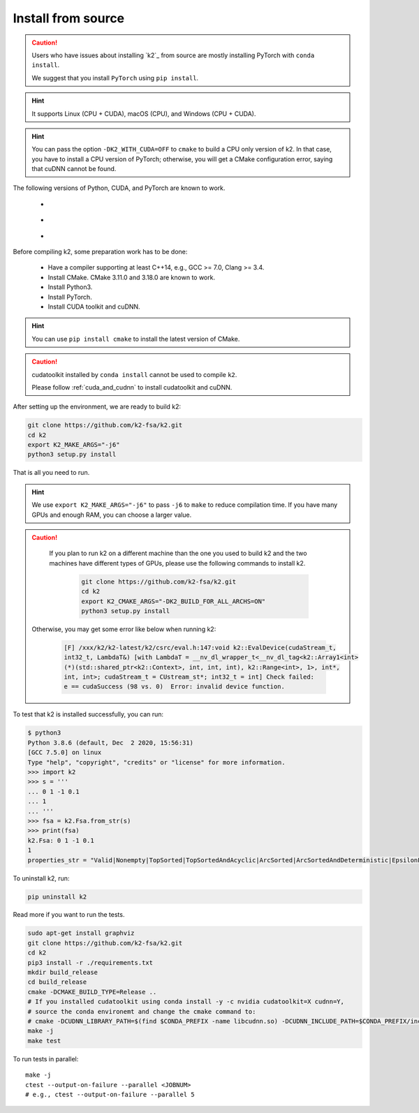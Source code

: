 .. _install k2 from source:

Install from source
===================

.. caution::

   Users who have issues about installing `k2`_ from source are mostly installing
   PyTorch with ``conda install``.

   We suggest that you install ``PyTorch`` using ``pip install``.

.. hint::

    It supports Linux (CPU + CUDA), macOS (CPU), and Windows (CPU + CUDA).

.. hint::

  You can pass the option ``-DK2_WITH_CUDA=OFF`` to ``cmake`` to build
  a CPU only version of k2. In that case, you have to install a CPU version
  of PyTorch; otherwise, you will get a CMake configuration error, saying
  that cuDNN cannot be found.

The following versions of Python, CUDA, and PyTorch are known to work.

    - |source_python_versions|
    - |source_cuda_versions|
    - |source_pytorch_versions|

.. |source_python_versions| image:: ./images/python_ge_3.6-blue.svg
  :alt: Supported python versions

.. |source_cuda_versions| image:: ./images/cuda_ge_10.1-orange.svg
  :alt: Supported cuda versions

.. |source_pytorch_versions| image:: ./images/pytorch_ge_1.6.0-green.svg
  :alt: Supported pytorch versions

Before compiling k2, some preparation work has to be done:

  - Have a compiler supporting at least C++14, e.g., GCC >= 7.0, Clang >= 3.4.
  - Install CMake. CMake 3.11.0 and 3.18.0 are known to work.
  - Install Python3.
  - Install PyTorch.
  - Install CUDA toolkit and cuDNN.


.. hint::

  You can use ``pip install cmake`` to install the latest version of CMake.

.. caution::

  cudatoolkit installed by ``conda install`` cannot be used to compile ``k2``.

  Please follow :ref:`cuda_and_cudnn` to install cudatoolkit and cuDNN.

After setting up the environment, we are ready to build k2:

.. code-block:: bash

  git clone https://github.com/k2-fsa/k2.git
  cd k2
  export K2_MAKE_ARGS="-j6"
  python3 setup.py install

That is all you need to run.

.. hint::

   We use ``export K2_MAKE_ARGS="-j6"`` to pass ``-j6`` to ``make``
   to reduce compilation time.
   If you have many GPUs and enough RAM, you can choose a larger value.

.. caution::

   If you plan to run k2 on a different machine than the one you used to build
   k2 and the two machines have different types of GPUs, please use the
   following commands to install k2.

    .. code-block:: bash

      git clone https://github.com/k2-fsa/k2.git
      cd k2
      export K2_CMAKE_ARGS="-DK2_BUILD_FOR_ALL_ARCHS=ON"
      python3 setup.py install

  Otherwise, you may get some error like below when running k2:

    .. code-block::

      [F] /xxx/k2/k2-latest/k2/csrc/eval.h:147:void k2::EvalDevice(cudaStream_t,
      int32_t, LambdaT&) [with LambdaT = __nv_dl_wrapper_t<__nv_dl_tag<k2::Array1<int>
      (*)(std::shared_ptr<k2::Context>, int, int, int), k2::Range<int>, 1>, int*,
      int, int>; cudaStream_t = CUstream_st*; int32_t = int] Check failed:
      e == cudaSuccess (98 vs. 0)  Error: invalid device function.


To test that k2 is installed successfully, you can run:

.. code-block::

  $ python3
  Python 3.8.6 (default, Dec  2 2020, 15:56:31)
  [GCC 7.5.0] on linux
  Type "help", "copyright", "credits" or "license" for more information.
  >>> import k2
  >>> s = '''
  ... 0 1 -1 0.1
  ... 1
  ... '''
  >>> fsa = k2.Fsa.from_str(s)
  >>> print(fsa)
  k2.Fsa: 0 1 -1 0.1
  1
  properties_str = "Valid|Nonempty|TopSorted|TopSortedAndAcyclic|ArcSorted|ArcSortedAndDeterministic|EpsilonFree|MaybeAccessible|MaybeCoaccessible".

To uninstall k2, run:

.. code-block::

  pip uninstall k2


Read more if you want to run the tests.

.. code-block::

  sudo apt-get install graphviz
  git clone https://github.com/k2-fsa/k2.git
  cd k2
  pip3 install -r ./requirements.txt
  mkdir build_release
  cd build_release
  cmake -DCMAKE_BUILD_TYPE=Release ..
  # If you installed cudatoolkit using conda install -y -c nvidia cudatoolkit=X cudnn=Y,
  # source the conda environemt and change the cmake command to:
  # cmake -DCUDNN_LIBRARY_PATH=$(find $CONDA_PREFIX -name libcudnn.so) -DCUDNN_INCLUDE_PATH=$CONDA_PREFIX/include/ -DCMAKE_BUILD_TYPE=Release ..
  make -j
  make test

To run tests in parallel::

  make -j
  ctest --output-on-failure --parallel <JOBNUM>
  # e.g., ctest --output-on-failure --parallel 5
